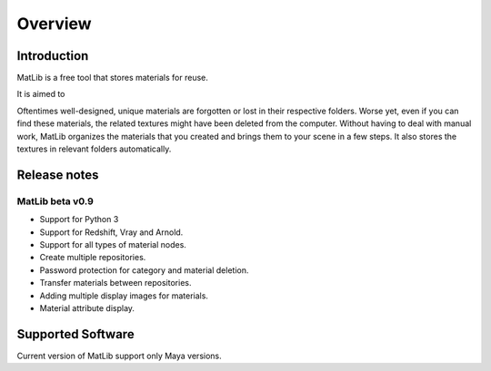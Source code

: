 Overview
****

Introduction
====

MatLib is a free tool that stores materials for reuse.

It is aimed to 

Oftentimes well-designed, unique materials are forgotten or lost in their respective folders. Worse yet, even if you can find these materials, the related textures might have been deleted from the computer.
Without having to deal with manual work, MatLib organizes the materials that you created and brings them to your scene in a few steps. It also stores the textures in relevant folders automatically.


Release notes
====

MatLib beta v0.9
----

* Support for Python 3
* Support for Redshift, Vray and Arnold.
* Support for all types of material nodes.
* Create multiple repositories.
* Password protection for category and material deletion.
* Transfer materials between repositories.
* Adding multiple display images for materials.
* Material attribute display.


Supported Software
====

Current version of MatLib support only Maya versions.
